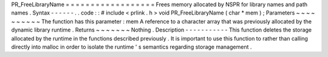 PR_FreeLibraryName
=
=
=
=
=
=
=
=
=
=
=
=
=
=
=
=
=
=
Frees
memory
allocated
by
NSPR
for
library
names
and
path
names
.
Syntax
-
-
-
-
-
-
.
.
code
:
:
#
include
<
prlink
.
h
>
void
PR_FreeLibraryName
(
char
*
mem
)
;
Parameters
~
~
~
~
~
~
~
~
~
~
The
function
has
this
parameter
:
mem
A
reference
to
a
character
array
that
was
previously
allocated
by
the
dynamic
library
runtime
.
Returns
~
~
~
~
~
~
~
Nothing
.
Description
-
-
-
-
-
-
-
-
-
-
-
This
function
deletes
the
storage
allocated
by
the
runtime
in
the
functions
described
previously
.
It
is
important
to
use
this
function
to
rather
than
calling
directly
into
malloc
in
order
to
isolate
the
runtime
'
s
semantics
regarding
storage
management
.
